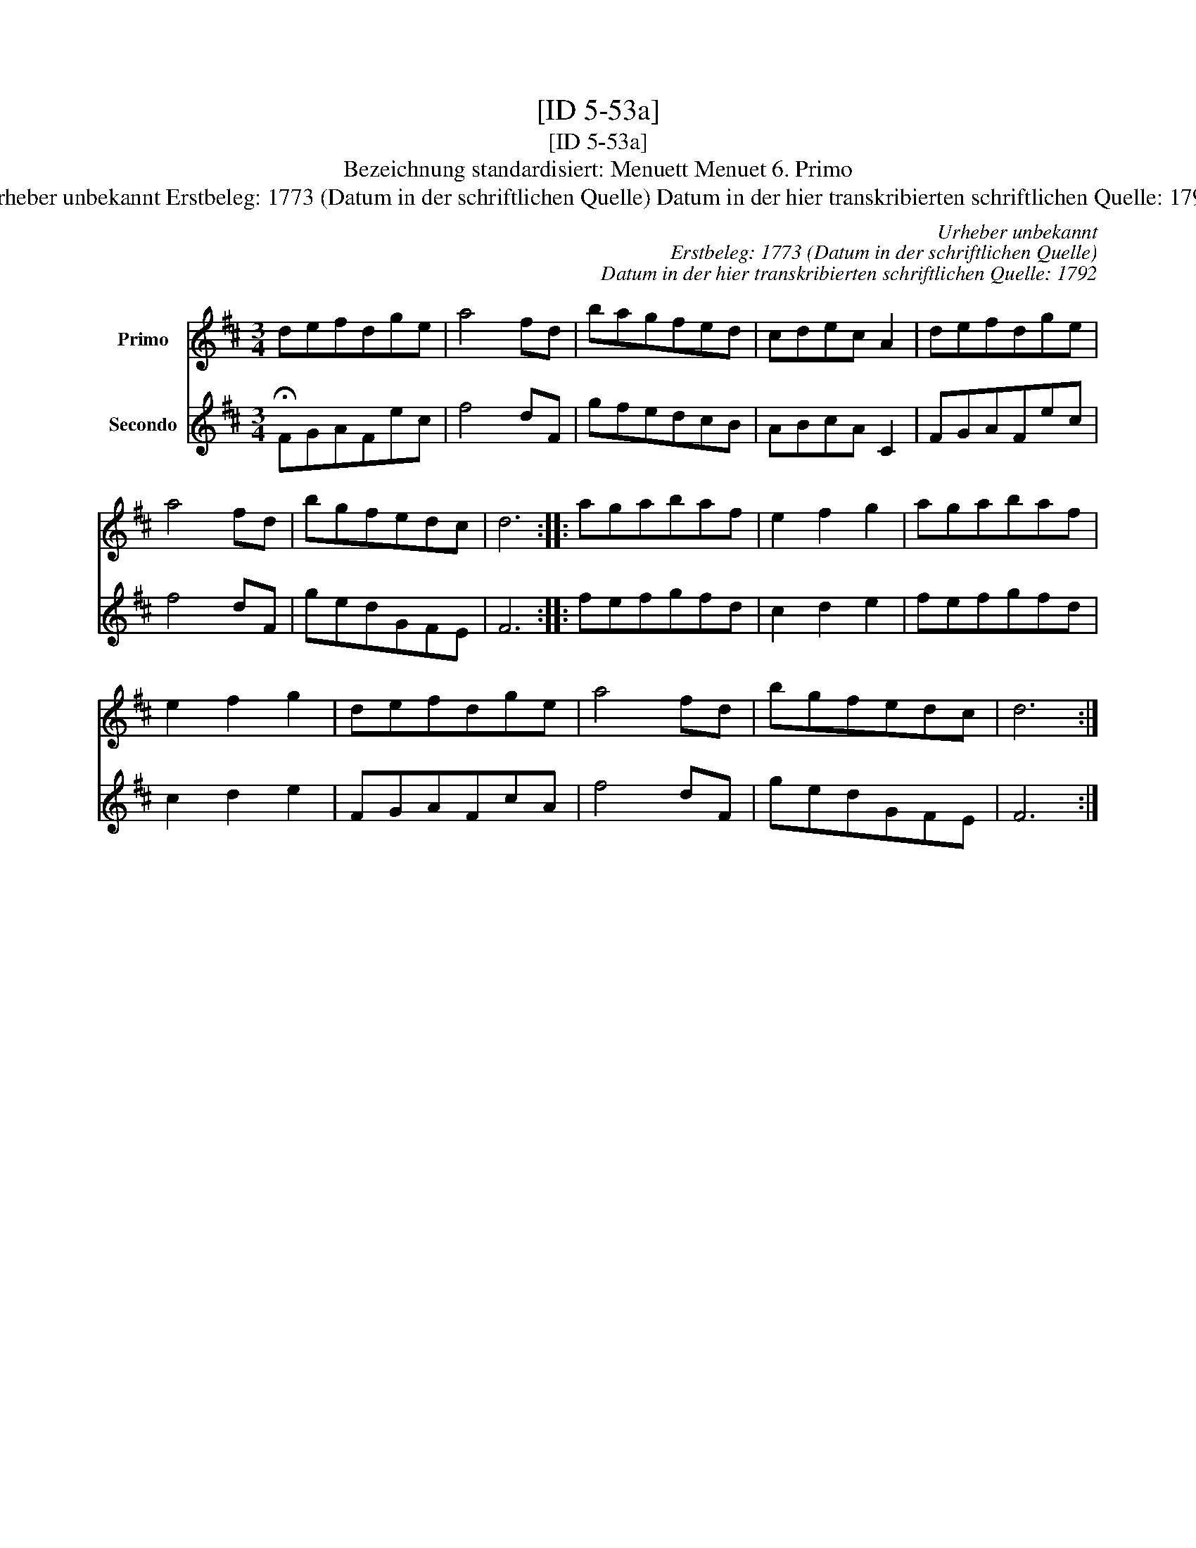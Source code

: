 X:1
T:[ID 5-53a]
T:[ID 5-53a]
T:Bezeichnung standardisiert: Menuett Menuet 6. Primo
T:Urheber unbekannt Erstbeleg: 1773 (Datum in der schriftlichen Quelle) Datum in der hier transkribierten schriftlichen Quelle: 1792
C:Urheber unbekannt
C:Erstbeleg: 1773 (Datum in der schriftlichen Quelle)
C:Datum in der hier transkribierten schriftlichen Quelle: 1792
%%score 1 2
L:1/8
M:3/4
K:D
V:1 treble nm="Primo"
V:2 treble nm="Secondo"
V:1
 defdge | a4 fd | bagfed | cdec A2 | defdge | a4 fd | bgfedc | d6 :: agabaf | e2 f2 g2 | agabaf | %11
 e2 f2 g2 | defdge | a4 fd | bgfedc | d6 :| %16
V:2
 !fermata!FGAFec | f4 dF | gfedcB | ABcA C2 | FGAFec | f4 dF | gedGFE | F6 :: fefgfd | c2 d2 e2 | %10
 fefgfd | c2 d2 e2 | FGAFcA | f4 dF | gedGFE | F6 :| %16

